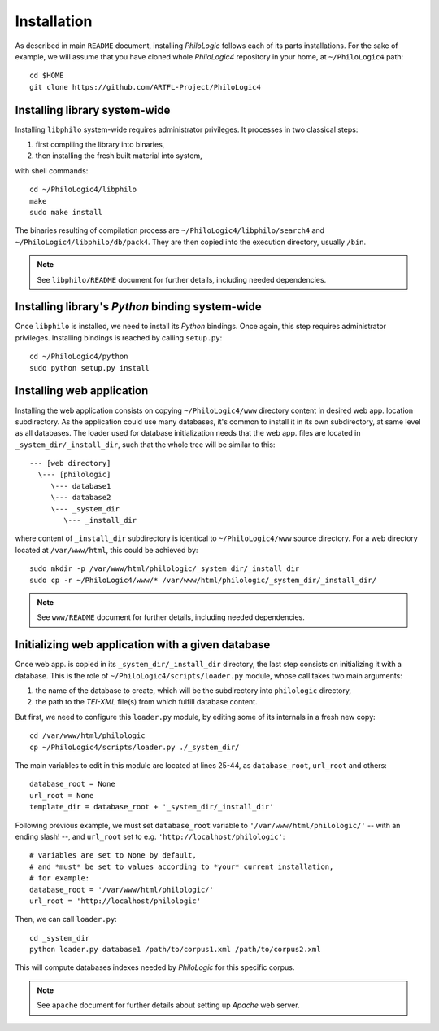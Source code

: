 Installation
============

As described in main ``README`` document, installing `PhiloLogic` follows
each of its parts installations. For the sake of example, we will assume
that you have cloned whole `PhiloLogic4` repository in your home,
at ``~/PhiloLogic4`` path::

    cd $HOME
    git clone https://github.com/ARTFL-Project/PhiloLogic4


Installing library system-wide
------------------------------

Installing ``libphilo`` system-wide requires administrator privileges.
It processes in two classical steps:

1. first compiling the library into binaries,
2. then installing the fresh built material into system,

with shell commands::

    cd ~/PhiloLogic4/libphilo
    make
    sudo make install

The binaries resulting of compilation process are
``~/PhiloLogic4/libphilo/search4`` and ``~/PhiloLogic4/libphilo/db/pack4``.
They are then copied into the execution directory, usually ``/bin``.

.. note::

    See ``libphilo/README`` document for further details,
    including needed dependencies.


Installing library's `Python` binding system-wide
-------------------------------------------------

Once ``libphilo`` is installed, we need to install its `Python` bindings.
Once again, this step requires administrator privileges.
Installing bindings is reached by calling ``setup.py``::

    cd ~/PhiloLogic4/python
    sudo python setup.py install


Installing web application
--------------------------

Installing the web application consists on copying ``~/PhiloLogic4/www``
directory content in desired web app. location subdirectory.
As the application could use many databases, it's common to install it
in its own subdirectory, at same level as all databases.
The loader used for database initialization needs that the web app. files
are located in ``_system_dir/_install_dir``, such that the whole tree will
be similar to this::

    --- [web directory]
      \--- [philologic]
         \--- database1
         \--- database2
         \--- _system_dir
            \--- _install_dir

where content of ``_install_dir`` subdirectory is identical
to ``~/PhiloLogic4/www`` source directory. For a web directory located
at ``/var/www/html``, this could be achieved by::

    sudo mkdir -p /var/www/html/philologic/_system_dir/_install_dir
    sudo cp -r ~/PhiloLogic4/www/* /var/www/html/philologic/_system_dir/_install_dir/

.. note::

    See ``www/README`` document for further details,
    including needed dependencies.


Initializing web application with a given database
--------------------------------------------------

Once web app. is copied in its ``_system_dir/_install_dir`` directory,
the last step consists on initializing it with a database.
This is the role of ``~/PhiloLogic4/scripts/loader.py`` module,
whose call takes two main arguments:

1. the name of the database to create, which will be the subdirectory
   into ``philologic`` directory,
2. the path to the `TEI-XML` file(s) from which fulfill database content.

But first, we need to configure this ``loader.py`` module, by editing
some of its internals in a fresh new copy::

    cd /var/www/html/philologic
    cp ~/PhiloLogic4/scripts/loader.py ./_system_dir/

The main variables to edit in this module are located at lines 25-44, as
``database_root``, ``url_root`` and others::

    database_root = None
    url_root = None
    template_dir = database_root + '_system_dir/_install_dir'

Following previous example, we must set ``database_root`` variable
to ``'/var/www/html/philologic/'`` -- with an ending slash! --,
and ``url_root`` set to e.g. ``'http://localhost/philologic'``::

    # variables are set to None by default,
    # and *must* be set to values according to *your* current installation,
    # for example:
    database_root = '/var/www/html/philologic/'
    url_root = 'http://localhost/philologic'

Then, we can call ``loader.py``::

    cd _system_dir
    python loader.py database1 /path/to/corpus1.xml /path/to/corpus2.xml

This will compute databases indexes needed by `PhiloLogic` for this
specific corpus.

.. note::

    See ``apache`` document for further details about setting up `Apache`
    web server.

